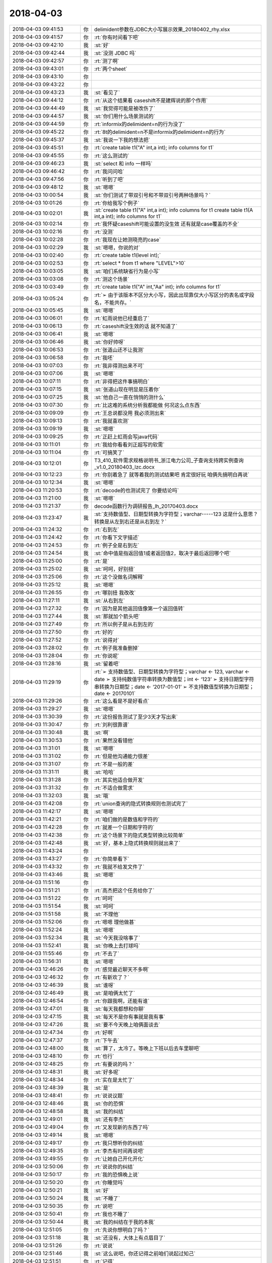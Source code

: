 2018-04-03
-------------

.. list-table::
   :widths: 25, 1, 60

   * - 2018-04-03 09:41:53
     - 你
     - delimident参数在JDBC大小写展示效果_20180402_rhy.xlsx
   * - 2018-04-03 09:41:57
     - 你
     - :rt:`你有时间看下吧`
   * - 2018-04-03 09:42:10
     - 我
     - :st:`好`
   * - 2018-04-03 09:42:44
     - 我
     - :st:`没测 JDBC 吗`
   * - 2018-04-03 09:42:57
     - 你
     - :rt:`测了啊`
   * - 2018-04-03 09:43:01
     - 你
     - :rt:`两个sheet`
   * - 2018-04-03 09:43:10
     - 你
     - .. image:: images/210975.jpg
          :width: 100px
   * - 2018-04-03 09:43:22
     - 你
     - .. image:: images/210976.jpg
          :width: 100px
   * - 2018-04-03 09:43:23
     - 我
     - :st:`看见了`
   * - 2018-04-03 09:44:12
     - 你
     - :rt:`从这个结果看 caseshift不是建辉说的那个作用`
   * - 2018-04-03 09:44:49
     - 我
     - :st:`我觉得可能是被改伤了`
   * - 2018-04-03 09:44:57
     - 我
     - :st:`你们用什么场景测试的`
   * - 2018-04-03 09:44:59
     - 你
     - :rt:`informix的delimident=n的行为没了`
   * - 2018-04-03 09:45:22
     - 你
     - :rt:`8t的delimident=n不是informix的delimident=n的行为`
   * - 2018-04-03 09:45:37
     - 我
     - :st:`我说一下我的想法把`
   * - 2018-04-03 09:45:51
     - 你
     - :rt:`create table t1("A" int,a int);
       info columns for t1`
   * - 2018-04-03 09:45:55
     - 你
     - :rt:`这么测试的`
   * - 2018-04-03 09:46:23
     - 我
     - :st:`select 和 info 一样吗`
   * - 2018-04-03 09:46:42
     - 你
     - :rt:`我问问哈`
   * - 2018-04-03 09:47:56
     - 你
     - :rt:`听到了吧`
   * - 2018-04-03 09:48:12
     - 我
     - :st:`嗯嗯`
   * - 2018-04-03 10:00:54
     - 我
     - :st:`你们测试了带双引号和不带双引号两种场景吗？`
   * - 2018-04-03 10:01:26
     - 你
     - :rt:`你给我写个例子`
   * - 2018-04-03 10:02:01
     - 我
     - :st:`create table t1("A" int,a int);
       info columns for t1
       create table t1(A int,a int);
       info columns for t1`
   * - 2018-04-03 10:02:14
     - 你
     - :rt:`我怀疑caseshift可能设置的没生效  还有就是case覆盖的不全`
   * - 2018-04-03 10:02:16
     - 你
     - :rt:`没测`
   * - 2018-04-03 10:02:28
     - 你
     - :rt:`我现在让她测晓亮的case`
   * - 2018-04-03 10:02:29
     - 我
     - :st:`嗯嗯，你说的对`
   * - 2018-04-03 10:02:40
     - 你
     - :rt:`create table t1(level int);`
   * - 2018-04-03 10:02:53
     - 你
     - :rt:`select * from t1 where "LEVEL">10`
   * - 2018-04-03 10:03:05
     - 我
     - :st:`咱们系统缺省行为是小写`
   * - 2018-04-03 10:03:08
     - 你
     - :rt:`测这个场景`
   * - 2018-04-03 10:03:49
     - 你
     - :rt:`create table t1("A" int,"Aa" int);
       info columns for t1`
   * - 2018-04-03 10:05:24
     - 你
     - :rt:`➢	由于该版本不区分大小写，因此出现靠仅大小写区分的表名或字段名，不能共存。`
   * - 2018-04-03 10:05:45
     - 我
     - :st:`嗯嗯`
   * - 2018-04-03 10:06:01
     - 你
     - :rt:`虹雨说他已经重启了`
   * - 2018-04-03 10:06:13
     - 你
     - :rt:`caseshift没生效的话 就不知道了`
   * - 2018-04-03 10:06:41
     - 我
     - :st:`嗯嗯`
   * - 2018-04-03 10:06:46
     - 我
     - :st:`你好帅呀`
   * - 2018-04-03 10:06:53
     - 你
     - :rt:`张道山还不让我测`
   * - 2018-04-03 10:06:58
     - 你
     - :rt:`我呸`
   * - 2018-04-03 10:07:03
     - 你
     - :rt:`我非得测出来不可`
   * - 2018-04-03 10:07:06
     - 我
     - :st:`嗯嗯`
   * - 2018-04-03 10:07:11
     - 你
     - :rt:`非得把这件事搞明白`
   * - 2018-04-03 10:07:15
     - 我
     - :st:`张道山现在明显是压着你`
   * - 2018-04-03 10:07:25
     - 我
     - :st:`他自己一直在悄悄的测什么`
   * - 2018-04-03 10:07:30
     - 你
     - :rt:`比这难的系统分析我都能做 何况这么点东西`
   * - 2018-04-03 10:09:09
     - 你
     - :rt:`王总说都没用 我必须测出来`
   * - 2018-04-03 10:09:13
     - 你
     - :rt:`我就喜欢测`
   * - 2018-04-03 10:09:19
     - 我
     - :st:`嗯嗯`
   * - 2018-04-03 10:09:25
     - 你
     - :rt:`正赶上虹雨会写java代码`
   * - 2018-04-03 10:11:01
     - 你
     - :rt:`我给你看看刘正超写的软需`
   * - 2018-04-03 10:11:04
     - 你
     - :rt:`可搞笑了`
   * - 2018-04-03 10:12:01
     - 你
     - T3_410_软件需求规格说明书_浙江电力公司_子查询支持跨实例查询_v1.0_20180403_lzc.docx
   * - 2018-04-03 10:12:23
     - 你
     - :rt:`你别着急了 就等着我的测试结果吧 肯定很好玩 咱俩先搞明白再说`
   * - 2018-04-03 10:12:34
     - 我
     - :st:`嗯嗯`
   * - 2018-04-03 11:20:53
     - 你
     - :rt:`decode的也测试完了 你要结论吗`
   * - 2018-04-03 11:21:00
     - 我
     - :st:`嗯嗯`
   * - 2018-04-03 11:21:37
     - 你
     - decode函数行为调研报告_lh_20170403.docx
   * - 2018-04-03 11:23:47
     - 我
     - :st:`支持数值型、日期型转换为字符型；varchar-----123
       这是什么意思？转换是从左到右还是从右到左？`
   * - 2018-04-03 11:24:32
     - 你
     - :rt:`右到左`
   * - 2018-04-03 11:24:42
     - 你
     - :rt:`你看下文字描述`
   * - 2018-04-03 11:24:53
     - 你
     - :rt:`例子全是右到左`
   * - 2018-04-03 11:24:54
     - 我
     - :st:`命中值是指返回值1或者返回值2，取决于最后返回哪个吧`
   * - 2018-04-03 11:25:00
     - 你
     - :rt:`是`
   * - 2018-04-03 11:25:02
     - 我
     - :st:`呵呵，好别扭`
   * - 2018-04-03 11:25:06
     - 你
     - :rt:`这个没做名词解释`
   * - 2018-04-03 11:25:12
     - 我
     - :st:`嗯嗯`
   * - 2018-04-03 11:26:55
     - 你
     - :rt:`哪别扭 我改改`
   * - 2018-04-03 11:27:11
     - 我
     - :st:`从右到左`
   * - 2018-04-03 11:27:32
     - 你
     - :rt:`因为是其他返回值像第一个返回值转`
   * - 2018-04-03 11:27:44
     - 我
     - :st:`那就加个箭头吧`
   * - 2018-04-03 11:27:49
     - 你
     - :rt:`所以例子是从右到左的`
   * - 2018-04-03 11:27:50
     - 你
     - :rt:`好的`
   * - 2018-04-03 11:27:52
     - 你
     - :rt:`说得对`
   * - 2018-04-03 11:28:02
     - 你
     - :rt:`例子我准备删掉`
   * - 2018-04-03 11:28:04
     - 你
     - :rt:`你说呢`
   * - 2018-04-03 11:28:16
     - 我
     - :st:`留着吧`
   * - 2018-04-03 11:29:19
     - 你
     - :rt:`➢	支持数值型、日期型转换为字符型；varchar ← 123, varchar ← date
       ➢	支持纯数值字符串转换为数值型；int ← ‘123’
       ➢	支持日期型字符串转换为日期型；date ← ‘2017-01-01’
       ➢	不支持数值型转换为日期型；date ← 20170101`
   * - 2018-04-03 11:29:26
     - 你
     - :rt:`这么看是不是好看点`
   * - 2018-04-03 11:29:27
     - 我
     - :st:`嗯嗯`
   * - 2018-04-03 11:30:39
     - 你
     - :rt:`这份报告测试了至少3天才写出来`
   * - 2018-04-03 11:30:47
     - 你
     - :rt:`刘利很靠谱`
   * - 2018-04-03 11:30:48
     - 我
     - :st:`啊`
   * - 2018-04-03 11:30:53
     - 你
     - :rt:`果然没看错他`
   * - 2018-04-03 11:31:01
     - 我
     - :st:`嗯嗯`
   * - 2018-04-03 11:31:02
     - 你
     - :rt:`但是他沟通能力很差`
   * - 2018-04-03 11:31:07
     - 你
     - :rt:`不是一般的差`
   * - 2018-04-03 11:31:11
     - 我
     - :st:`哈哈`
   * - 2018-04-03 11:31:28
     - 你
     - :rt:`其实他适合做开发`
   * - 2018-04-03 11:31:32
     - 你
     - :rt:`不适合做需求`
   * - 2018-04-03 11:32:03
     - 我
     - :st:`哦`
   * - 2018-04-03 11:42:08
     - 你
     - :rt:`union查询的隐式转换规则也测试完了`
   * - 2018-04-03 11:42:17
     - 我
     - :st:`嗯嗯`
   * - 2018-04-03 11:42:21
     - 你
     - :rt:`咱们做的是数值和字符的`
   * - 2018-04-03 11:42:28
     - 你
     - :rt:`就差一个日期和字符的`
   * - 2018-04-03 11:42:38
     - 你
     - :rt:`这个场景下的隐式类型转换比较简单`
   * - 2018-04-03 11:42:48
     - 我
     - :st:`好，基本上隐式转换规则就出来了`
   * - 2018-04-03 11:43:24
     - 你
     - .. image:: images/211067.jpg
          :width: 100px
   * - 2018-04-03 11:43:27
     - 你
     - :rt:`你简单看下`
   * - 2018-04-03 11:43:32
     - 你
     - :rt:`我就不给发文件了`
   * - 2018-04-03 11:43:46
     - 我
     - :st:`嗯嗯`
   * - 2018-04-03 11:51:16
     - 你
     - .. image:: images/211071.jpg
          :width: 100px
   * - 2018-04-03 11:51:21
     - 你
     - :rt:`高杰把这个任务给你了`
   * - 2018-04-03 11:51:22
     - 你
     - :rt:`呵呵`
   * - 2018-04-03 11:51:54
     - 我
     - :st:`呵呵`
   * - 2018-04-03 11:51:58
     - 我
     - :st:`不理他`
   * - 2018-04-03 11:52:06
     - 你
     - :rt:`嗯嗯 理他做甚`
   * - 2018-04-03 11:52:24
     - 我
     - :st:`嗯嗯`
   * - 2018-04-03 11:52:34
     - 我
     - :st:`今天我没啥事了`
   * - 2018-04-03 11:52:41
     - 我
     - :st:`你晚上去打球吗`
   * - 2018-04-03 11:55:46
     - 你
     - :rt:`不去了`
   * - 2018-04-03 11:56:31
     - 我
     - :st:`嗯嗯`
   * - 2018-04-03 12:46:26
     - 你
     - :rt:`感觉最近聊天不多啊`
   * - 2018-04-03 12:46:32
     - 你
     - :rt:`有新欢了？`
   * - 2018-04-03 12:46:39
     - 我
     - :st:`谁呀`
   * - 2018-04-03 12:46:49
     - 我
     - :st:`是咱俩太忙了`
   * - 2018-04-03 12:46:54
     - 你
     - :rt:`你跟我啊，还能有谁`
   * - 2018-04-03 12:47:01
     - 我
     - :st:`每天我都想和你聊`
   * - 2018-04-03 12:47:15
     - 我
     - :st:`每天不是你有事就是我有事`
   * - 2018-04-03 12:47:26
     - 我
     - :st:`要不今天晚上咱俩面谈去`
   * - 2018-04-03 12:47:34
     - 你
     - :rt:`好啊`
   * - 2018-04-03 12:47:37
     - 你
     - :rt:`下午去`
   * - 2018-04-03 12:48:00
     - 我
     - :st:`算了，太冷了。等晚上下班以后去车里聊吧`
   * - 2018-04-03 12:48:10
     - 你
     - :rt:`也行`
   * - 2018-04-03 12:48:25
     - 你
     - :rt:`有要说的吗？`
   * - 2018-04-03 12:48:31
     - 我
     - :st:`好多呢`
   * - 2018-04-03 12:48:34
     - 你
     - :rt:`实在是太忙了`
   * - 2018-04-03 12:48:39
     - 我
     - :st:`是`
   * - 2018-04-03 12:48:41
     - 你
     - :rt:`说说议题`
   * - 2018-04-03 12:48:46
     - 我
     - :st:`你的恐惧`
   * - 2018-04-03 12:48:58
     - 我
     - :st:`我的纠结`
   * - 2018-04-03 12:49:01
     - 我
     - :st:`还有李杰`
   * - 2018-04-03 12:49:04
     - 你
     - :rt:`又发现新的东西了吗`
   * - 2018-04-03 12:49:14
     - 我
     - :st:`嗯嗯`
   * - 2018-04-03 12:49:17
     - 你
     - :rt:`我只想听你的纠结`
   * - 2018-04-03 12:49:35
     - 你
     - :rt:`李杰有时间再说吧`
   * - 2018-04-03 12:49:55
     - 你
     - :rt:`让她自己开化开化`
   * - 2018-04-03 12:50:06
     - 你
     - :rt:`说说你的纠结`
   * - 2018-04-03 12:50:17
     - 你
     - :rt:`我的恐惧晚上说`
   * - 2018-04-03 12:50:20
     - 你
     - :rt:`你睡觉吗`
   * - 2018-04-03 12:50:21
     - 我
     - :st:`好`
   * - 2018-04-03 12:50:24
     - 我
     - :st:`不睡了`
   * - 2018-04-03 12:50:35
     - 你
     - :rt:`说吧`
   * - 2018-04-03 12:50:41
     - 你
     - :rt:`我也不睡了`
   * - 2018-04-03 12:50:44
     - 我
     - :st:`我的纠结在于我的本我`
   * - 2018-04-03 12:51:05
     - 你
     - :rt:`先说你想明白了吗？`
   * - 2018-04-03 12:51:18
     - 我
     - :st:`还没有，大体上有点眉目了`
   * - 2018-04-03 12:51:26
     - 你
     - :rt:`说说`
   * - 2018-04-03 12:51:46
     - 我
     - :st:`这么说吧，你还记得之前咱们说起过知己`
   * - 2018-04-03 12:51:51
     - 你
     - :rt:`记得`
   * - 2018-04-03 12:51:59
     - 我
     - :st:`我说你是我的知己`
   * - 2018-04-03 12:52:03
     - 你
     - :rt:`是`
   * - 2018-04-03 12:52:21
     - 我
     - :st:`那个可以理解为自我的一种表述`
   * - 2018-04-03 12:52:35
     - 我
     - :st:`现在我发现这种感觉已经渗透进本我了`
   * - 2018-04-03 12:53:06
     - 你
     - :rt:`你接着说`
   * - 2018-04-03 12:53:10
     - 你
     - :rt:`我在理解`
   * - 2018-04-03 12:53:11
     - 我
     - :st:`这个和我以前一直猜想的一种理论相关`
   * - 2018-04-03 12:53:38
     - 我
     - :st:`我一直认为本我不是一成不变的，是会受到其他影响的`
   * - 2018-04-03 12:53:53
     - 我
     - :st:`一般人都是受到超我的影响，比如说你和李杰`
   * - 2018-04-03 12:54:01
     - 你
     - :rt:`嗯嗯`
   * - 2018-04-03 12:54:19
     - 我
     - :st:`而我现在是本我受到自我的影响`
   * - 2018-04-03 12:54:30
     - 你
     - :rt:`你的意思是说你的本我变了`
   * - 2018-04-03 12:54:34
     - 我
     - :st:`说实话我也是第一次碰见`
   * - 2018-04-03 12:54:38
     - 我
     - :st:`对`
   * - 2018-04-03 12:54:41
     - 你
     - :rt:`受到自我的影响`
   * - 2018-04-03 12:54:47
     - 我
     - :st:`没错`
   * - 2018-04-03 12:55:18
     - 我
     - :st:`我和你说说本我的表现吧`
   * - 2018-04-03 12:55:22
     - 你
     - :rt:`好`
   * - 2018-04-03 12:55:32
     - 我
     - :st:`我把你当成知己，这个本来是自我的行为`
   * - 2018-04-03 12:55:37
     - 你
     - :rt:`嗯`
   * - 2018-04-03 12:55:40
     - 你
     - :rt:`是`
   * - 2018-04-03 12:55:45
     - 我
     - :st:`从自我的角度，这个行为是非常理性的`
   * - 2018-04-03 12:55:51
     - 你
     - :rt:`是，可以理解`
   * - 2018-04-03 12:56:16
     - 我
     - :st:`从此出发形成的为人、办事的风格也是很理性的`
   * - 2018-04-03 12:56:28
     - 你
     - :rt:`是`
   * - 2018-04-03 12:56:46
     - 我
     - :st:`咱俩可以聊一切话题，但是都是在理性的环境下`
   * - 2018-04-03 12:56:51
     - 你
     - :rt:`是`
   * - 2018-04-03 12:56:55
     - 你
     - :rt:`明白`
   * - 2018-04-03 12:57:00
     - 我
     - :st:`甚至抱着你的时候，我都可以说是理性的`
   * - 2018-04-03 12:57:04
     - 你
     - :rt:`嗯`
   * - 2018-04-03 12:57:17
     - 我
     - :st:`本我的变化是什么呢`
   * - 2018-04-03 12:57:31
     - 我
     - :st:`在这之前，本我一般不参与这些活动`
   * - 2018-04-03 12:57:59
     - 你
     - :rt:`之前那些行为都是自觉的行为`
   * - 2018-04-03 12:58:00
     - 我
     - :st:`本我参与的时候都会是我特别感动之类的`
   * - 2018-04-03 12:58:08
     - 你
     - :rt:`嗯嗯，我明白`
   * - 2018-04-03 12:58:16
     - 我
     - :st:`就像第一次握着你的手给你承诺一样`
   * - 2018-04-03 12:58:33
     - 我
     - :st:`但是最近本我开始参与一些`
   * - 2018-04-03 12:58:48
     - 我
     - :st:`比如说你最近和我讲话的时候，你发现我经常走神`
   * - 2018-04-03 12:58:56
     - 你
     - :rt:`我也发现了`
   * - 2018-04-03 12:59:00
     - 你
     - :rt:`经常`
   * - 2018-04-03 12:59:07
     - 我
     - :st:`我走神的原因就是本我被你吸引了`
   * - 2018-04-03 12:59:23
     - 我
     - :st:`注意力完全放在你，这个个体`
   * - 2018-04-03 13:00:07
     - 我
     - :st:`比如说我会注意你的眉毛长的有多好看，你戴眼镜的样子有多漂亮，你说话时小嘴有多可爱`
   * - 2018-04-03 13:00:22
     - 你
     - :rt:`被吸引的时候，你想的就是这些对吗`
   * - 2018-04-03 13:00:28
     - 你
     - :rt:`大概明白了`
   * - 2018-04-03 13:00:32
     - 我
     - :st:`嗯嗯`
   * - 2018-04-03 13:00:47
     - 我
     - :st:`关键是我的自我完全放弃控制权`
   * - 2018-04-03 13:00:50
     - 你
     - :rt:`你觉得被吸引的理由就是本我受自我影响了`
   * - 2018-04-03 13:00:58
     - 你
     - :rt:`嗯嗯`
   * - 2018-04-03 13:01:11
     - 你
     - :rt:`走神是本我的一种表现`
   * - 2018-04-03 13:01:13
     - 我
     - :st:`我要想听你说话必须费很大的力气才能集中精神`
   * - 2018-04-03 13:01:19
     - 我
     - :st:`没错`
   * - 2018-04-03 13:01:35
     - 你
     - :rt:`会不会是你觉得我说的不重要，而因此放松了呢`
   * - 2018-04-03 13:01:41
     - 我
     - :st:`不是`
   * - 2018-04-03 13:02:00
     - 你
     - :rt:`你跟别人走过这种情况吗`
   * - 2018-04-03 13:02:01
     - 我
     - :st:`因为我能体会到那种纠结`
   * - 2018-04-03 13:02:04
     - 你
     - :rt:`有`
   * - 2018-04-03 13:02:08
     - 我
     - :st:`没有过`
   * - 2018-04-03 13:02:10
     - 你
     - :rt:`嗯`
   * - 2018-04-03 13:02:16
     - 你
     - :rt:`你媳妇呢`
   * - 2018-04-03 13:02:22
     - 我
     - :st:`没有`
   * - 2018-04-03 13:02:42
     - 你
     - :rt:`嗯`
   * - 2018-04-03 13:02:44
     - 我
     - :st:`很明显本我就想注意你，自我需要注意你说的话`
   * - 2018-04-03 13:02:51
     - 你
     - :rt:`是`
   * - 2018-04-03 13:02:52
     - 我
     - :st:`两个人在不停纠结`
   * - 2018-04-03 13:02:55
     - 你
     - :rt:`说的没错`
   * - 2018-04-03 13:03:08
     - 我
     - :st:`本我说让我再看一分钟，自我说不行啦，要耽误事啦`
   * - 2018-04-03 13:03:15
     - 你
     - :rt:`哈哈`
   * - 2018-04-03 13:03:20
     - 你
     - :rt:`我不得不笑了`
   * - 2018-04-03 13:03:21
     - 你
     - :rt:`哈哈`
   * - 2018-04-03 13:03:26
     - 我
     - :st:`嗯嗯`
   * - 2018-04-03 13:03:39
     - 你
     - :rt:`这个分析应该没问题，`
   * - 2018-04-03 13:03:44
     - 你
     - :rt:`我还有个问题`
   * - 2018-04-03 13:03:50
     - 我
     - :st:`嗯`
   * - 2018-04-03 13:04:00
     - 你
     - :rt:`本我为什么会受到自我影响了呢`
   * - 2018-04-03 13:04:14
     - 你
     - :rt:`自我、本我原来都好好的`
   * - 2018-04-03 13:04:25
     - 你
     - :rt:`什么触发了这件事`
   * - 2018-04-03 13:04:29
     - 我
     - :st:`你是问机制还是问我的本我受到影响的原因`
   * - 2018-04-03 13:04:40
     - 你
     - :rt:`后者`
   * - 2018-04-03 13:04:59
     - 你
     - :rt:`前者我没想到，你也说说`
   * - 2018-04-03 13:05:18
     - 我
     - :st:`应该还是自我对你是我的知己这个定位`
   * - 2018-04-03 13:05:44
     - 我
     - :st:`本身 知己 这个概念在理性中就是评价非常高的一个等级`
   * - 2018-04-03 13:06:08
     - 我
     - :st:`与之相连的必然是快乐，而且是非常高质量的快乐`
   * - 2018-04-03 13:06:32
     - 你
     - :rt:`嗯`
   * - 2018-04-03 13:06:57
     - 我
     - :st:`这种理性的快乐持续的久了以后，对本我就产生了影响`
   * - 2018-04-03 13:07:06
     - 我
     - :st:`这个是原因`
   * - 2018-04-03 13:07:10
     - 你
     - :rt:`嗯`
   * - 2018-04-03 13:07:21
     - 我
     - :st:`机制是另外一回事`
   * - 2018-04-03 13:07:38
     - 我
     - :st:`首先，本我你可以理解为一个孩子`
   * - 2018-04-03 13:07:44
     - 你
     - :rt:`嗯`
   * - 2018-04-03 13:07:50
     - 我
     - :st:`本身就容易受到外界的影响`
   * - 2018-04-03 13:08:07
     - 我
     - :st:`两个因素影响最大：快乐和恐惧`
   * - 2018-04-03 13:08:14
     - 你
     - :rt:`嗯`
   * - 2018-04-03 13:08:44
     - 我
     - :st:`一般人大部分都是恐惧对本我的影响大`
   * - 2018-04-03 13:08:55
     - 你
     - :rt:`嗯`
   * - 2018-04-03 13:08:59
     - 你
     - :rt:`明白`
   * - 2018-04-03 13:09:09
     - 你
     - :rt:`恐惧让人长记性`
   * - 2018-04-03 13:09:17
     - 我
     - :st:`所以大部分人的一生感觉不到快乐，需要像克氏那样的人去带领`
   * - 2018-04-03 13:09:20
     - 我
     - :st:`对`
   * - 2018-04-03 13:09:27
     - 你
     - :rt:`明白`
   * - 2018-04-03 13:09:39
     - 你
     - :rt:`我明白你想说什么了`
   * - 2018-04-03 13:09:43
     - 我
     - :st:`你说说`
   * - 2018-04-03 13:10:07
     - 你
     - :rt:`你的本我受了快乐的影响`
   * - 2018-04-03 13:10:41
     - 我
     - :st:`嗯嗯`
   * - 2018-04-03 13:11:01
     - 你
     - :rt:`本我受恐惧影响的时候`
   * - 2018-04-03 13:11:12
     - 你
     - :rt:`会把恐惧根植到本我中`
   * - 2018-04-03 13:11:25
     - 你
     - :rt:`有很多这方面的表现`
   * - 2018-04-03 13:11:34
     - 你
     - :rt:`比如李杰的努力讨好别人`
   * - 2018-04-03 13:11:43
     - 你
     - :rt:`就是恐惧根植的后果`
   * - 2018-04-03 13:11:47
     - 我
     - :st:`嗯嗯`
   * - 2018-04-03 13:11:53
     - 你
     - :rt:`你是快乐`
   * - 2018-04-03 13:12:01
     - 我
     - :st:`对`
   * - 2018-04-03 13:12:10
     - 你
     - :rt:`自我分析出来的快乐，根植到本我去了`
   * - 2018-04-03 13:12:17
     - 我
     - :st:`是的`
   * - 2018-04-03 13:12:50
     - 你
     - :rt:`你说这个过程跟我有关吗`
   * - 2018-04-03 13:13:07
     - 你
     - :rt:`是因为我带给你的正反馈导致的么？`
   * - 2018-04-03 13:13:12
     - 我
     - :st:`当然有关啦，就是因为你是我的知己`
   * - 2018-04-03 13:13:46
     - 你
     - :rt:`我关心的是，你的本我受影响这件事为什么在这个点发生了`
   * - 2018-04-03 13:14:00
     - 我
     - :st:`什么叫这个点`
   * - 2018-04-03 13:14:01
     - 你
     - :rt:`你明白我想表达什么吗？`
   * - 2018-04-03 13:14:17
     - 你
     - :rt:`就是在咱俩相处到这个份上的时候`
   * - 2018-04-03 13:14:34
     - 你
     - :rt:`比如，我成长的很慢的话，你会这样吗`
   * - 2018-04-03 13:14:40
     - 我
     - :st:`就算是时候到了吧`
   * - 2018-04-03 13:14:45
     - 我
     - :st:`这个很难说清楚`
   * - 2018-04-03 13:15:04
     - 你
     - :rt:`再比如，我成长的比现在快的话，会在这之前发生吗`
   * - 2018-04-03 13:15:12
     - 我
     - :st:`我觉得有可能`
   * - 2018-04-03 13:15:18
     - 你
     - :rt:`你的这种感觉我走过`
   * - 2018-04-03 13:15:21
     - 你
     - :rt:`有过`
   * - 2018-04-03 13:15:27
     - 你
     - :rt:`而且经常有`
   * - 2018-04-03 13:15:28
     - 我
     - :st:`说说`
   * - 2018-04-03 13:15:37
     - 你
     - :rt:`可能我不像你那么理性`
   * - 2018-04-03 13:15:59
     - 你
     - :rt:`还有就是我的感受不一定像你那么深刻`
   * - 2018-04-03 13:16:04
     - 我
     - :st:`嗯嗯`
   * - 2018-04-03 13:16:17
     - 你
     - :rt:`我总是会在意外表的一些东西`
   * - 2018-04-03 13:16:29
     - 你
     - :rt:`而且对这件事非常敏感`
   * - 2018-04-03 13:16:55
     - 你
     - :rt:`比如，我跟旭明说话的时候，就会在意他的大脸`
   * - 2018-04-03 13:17:09
     - 我
     - :st:`嗯`
   * - 2018-04-03 13:17:13
     - 你
     - :rt:`但是是很短暂的，不会影响我们沟通`
   * - 2018-04-03 13:18:07
     - 你
     - :rt:`我觉得从程度上说，咱俩差别就很大了，因为我了解你有多理性`
   * - 2018-04-03 13:18:27
     - 你
     - :rt:`如果你的自我都控制不住本我的话，肯定程度非常强烈`
   * - 2018-04-03 13:18:45
     - 我
     - :st:`嗯嗯`
   * - 2018-04-03 13:18:49
     - 你
     - :rt:`我碰到的，程度都很微弱，转瞬即逝了`
   * - 2018-04-03 13:19:46
     - 你
     - :rt:`你说你的这种情况  跟见到喜欢的人的时候 那种紧张到说不利索话 有类似的地方吗`
   * - 2018-04-03 13:19:53
     - 我
     - :st:`有`
   * - 2018-04-03 13:20:10
     - 我
     - :st:`前一半一样，后一半不一样`
   * - 2018-04-03 13:20:15
     - 你
     - :rt:`只是欣赏吗？`
   * - 2018-04-03 13:20:31
     - 我
     - :st:`不只`
   * - 2018-04-03 13:20:35
     - 你
     - :rt:`就是很敏锐的觉察到 『这个人』很美`
   * - 2018-04-03 13:20:40
     - 你
     - :rt:`还是有别的`
   * - 2018-04-03 13:20:48
     - 我
     - :st:`有呀`
   * - 2018-04-03 13:20:56
     - 你
     - :rt:`或者说『这个人』的鼻子、眼睛、嘴很可爱`
   * - 2018-04-03 13:21:01
     - 我
     - :st:`这种美可以带来快乐`
   * - 2018-04-03 13:21:10
     - 我
     - :st:`快乐是核心`
   * - 2018-04-03 13:21:37
     - 我
     - :st:`就是我看你哪都可以给我带来快乐`
   * - 2018-04-03 13:21:39
     - 你
     - :rt:`就是看到『美丽』的事物 心生的快乐对吗`
   * - 2018-04-03 13:21:44
     - 我
     - :st:`对`
   * - 2018-04-03 13:22:04
     - 你
     - :rt:`是爱屋及乌吗`
   * - 2018-04-03 13:22:09
     - 我
     - :st:`不是`
   * - 2018-04-03 13:22:11
     - 你
     - :rt:`你看你儿子不这样吗`
   * - 2018-04-03 13:22:21
     - 我
     - :st:`哈哈，当然不是啦`
   * - 2018-04-03 13:22:44
     - 你
     - :rt:`这件事就说到这吧`
   * - 2018-04-03 13:22:51
     - 你
     - :rt:`然后我跟你说说我的感受`
   * - 2018-04-03 13:23:02
     - 我
     - :st:`嗯嗯`
   * - 2018-04-03 13:23:25
     - 你
     - :rt:`我发现你对我 不像以前那么敏感了`
   * - 2018-04-03 13:23:35
     - 你
     - :rt:`我说说具体点的`
   * - 2018-04-03 13:23:58
     - 你
     - :rt:`第一、你开始跟我说话的时候走神，这个咱们已经聊过了`
   * - 2018-04-03 13:24:18
     - 你
     - :rt:`第二、我发现我『碰』你的时候 你没有反应`
   * - 2018-04-03 13:24:25
     - 你
     - :rt:`就是小动作`
   * - 2018-04-03 13:24:29
     - 你
     - :rt:`我说的`
   * - 2018-04-03 13:24:37
     - 我
     - :st:`嗯嗯`
   * - 2018-04-03 13:24:49
     - 你
     - :rt:`这两件事是我感触最深的`
   * - 2018-04-03 13:25:01
     - 你
     - :rt:`第二件事你有感觉吗`
   * - 2018-04-03 13:25:04
     - 你
     - :rt:`实话实说`
   * - 2018-04-03 13:25:28
     - 我
     - :st:`有，非常多。而且很多时候我也想同样的碰你`
   * - 2018-04-03 13:25:41
     - 你
     - :rt:`不是`
   * - 2018-04-03 13:25:46
     - 你
     - :rt:`我说的是你没反应`
   * - 2018-04-03 13:25:52
     - 你
     - :rt:`以前你是有反应的`
   * - 2018-04-03 13:25:55
     - 我
     - :st:`哈哈`
   * - 2018-04-03 13:25:58
     - 你
     - :rt:`你笑啥`
   * - 2018-04-03 13:26:02
     - 你
     - :rt:`别乱笑`
   * - 2018-04-03 13:26:14
     - 我
     - :st:`我之前不是说过吗，我在收敛自己`
   * - 2018-04-03 13:26:24
     - 我
     - :st:`因为我发现本我和以前不一样了`
   * - 2018-04-03 13:26:32
     - 你
     - :rt:`我很怀疑`
   * - 2018-04-03 13:26:37
     - 我
     - :st:`我不知道自己能不能控制这头大象`
   * - 2018-04-03 13:26:44
     - 你
     - :rt:`我说错了`
   * - 2018-04-03 13:26:50
     - 你
     - :rt:`其实你说的我都信`
   * - 2018-04-03 13:26:57
     - 你
     - :rt:`我只是想再确认一下`
   * - 2018-04-03 13:27:04
     - 我
     - :st:`好吧，有一种情况我没说`
   * - 2018-04-03 13:27:12
     - 你
     - :rt:`你说`
   * - 2018-04-03 13:27:16
     - 我
     - :st:`你知道我为啥晨会会到你身边吗`
   * - 2018-04-03 13:27:32
     - 我
     - :st:`因为我就是想离你近点`
   * - 2018-04-03 13:27:41
     - 你
     - :rt:`离我近点为啥`
   * - 2018-04-03 13:27:48
     - 你
     - :rt:`就是想离我近点？`
   * - 2018-04-03 13:27:51
     - 我
     - :st:`现在距离已经可以让我的本我有感觉了`
   * - 2018-04-03 13:28:12
     - 你
     - :rt:`我以为你要说 对着我你会走神呢`
   * - 2018-04-03 13:28:24
     - 我
     - :st:`还有你注意到没有，每次和你一起看屏幕的时候，我总是挨着你很近`
   * - 2018-04-03 13:28:37
     - 我
     - :st:`这些都是本我干的`
   * - 2018-04-03 13:28:44
     - 你
     - :rt:`这个没注意`
   * - 2018-04-03 13:28:45
     - 我
     - :st:`等自我发现的时候他都干完了`
   * - 2018-04-03 13:28:50
     - 你
     - :rt:`哈哈`
   * - 2018-04-03 13:28:51
     - 你
     - :rt:`哈哈`
   * - 2018-04-03 13:29:16
     - 我
     - :st:`还有就是现在不管有没有人，本我总是想做你说的那些小动作`
   * - 2018-04-03 13:29:32
     - 你
     - :rt:`嗯嗯 知道了`
   * - 2018-04-03 13:29:33
     - 我
     - :st:`所以你做小动作，自我就会防范`
   * - 2018-04-03 13:29:36
     - 你
     - :rt:`哦`
   * - 2018-04-03 13:29:44
     - 我
     - :st:`怕你们两个起正反馈`
   * - 2018-04-03 13:29:45
     - 你
     - :rt:`我跟你说 最近我是故意试探你的`
   * - 2018-04-03 13:29:58
     - 你
     - :rt:`因为我发现了你这个行为 我又不确定是怎么了`
   * - 2018-04-03 13:30:05
     - 你
     - :rt:`我以为是你对我不敏感了`
   * - 2018-04-03 13:30:07
     - 我
     - :st:`嗯嗯`
   * - 2018-04-03 13:30:15
     - 你
     - :rt:`所以想程度加深点试探下`
   * - 2018-04-03 13:30:23
     - 你
     - :rt:`我发现你完全没有反应`
   * - 2018-04-03 13:30:25
     - 你
     - :rt:`呵呵`
   * - 2018-04-03 13:30:28
     - 你
     - :rt:`好失望`
   * - 2018-04-03 13:30:46
     - 我
     - :st:`你知道你这种行为本我有多欢乐吗`
   * - 2018-04-03 13:30:55
     - 你
     - :rt:`哈哈`
   * - 2018-04-03 13:30:57
     - 你
     - :rt:`好吧`
   * - 2018-04-03 13:31:00
     - 我
     - :st:`本着安全的原则，自我这时候就压着本我`
   * - 2018-04-03 13:31:02
     - 你
     - :rt:`现在知道了`
   * - 2018-04-03 13:31:27
     - 你
     - :rt:`那我就知道怎么回事了`
   * - 2018-04-03 13:31:54
     - 我
     - :st:`无论是痛苦还是快乐，本我总是这么直接`
   * - 2018-04-03 13:31:59
     - 你
     - :rt:`是`
   * - 2018-04-03 13:32:06
     - 你
     - :rt:`那回到最开始聊的`
   * - 2018-04-03 13:32:11
     - 你
     - :rt:`你的纠结`
   * - 2018-04-03 13:32:16
     - 你
     - :rt:`你纠结什么？`
   * - 2018-04-03 13:32:23
     - 你
     - :rt:`本我的这种不受控制对吗`
   * - 2018-04-03 13:32:38
     - 我
     - :st:`有一部分这个原因`
   * - 2018-04-03 13:32:53
     - 我
     - :st:`主要的还是我自己没有完全看清本我的行为`
   * - 2018-04-03 13:33:04
     - 我
     - :st:`现在还有一些说不清的地方`
   * - 2018-04-03 13:33:05
     - 你
     - :rt:`如果这个让你纠结的话 你就需要注意了`
   * - 2018-04-03 13:33:18
     - 我
     - :st:`你是说不受控制吗`
   * - 2018-04-03 13:33:23
     - 你
     - :rt:`是`
   * - 2018-04-03 13:33:29
     - 我
     - :st:`这个我倒是还放心`
   * - 2018-04-03 13:33:34
     - 你
     - :rt:`那就好`
   * - 2018-04-03 13:33:49
     - 我
     - :st:`我知道怎么对付本我，不会让他失控的`
   * - 2018-04-03 13:33:55
     - 你
     - :rt:`嗯嗯`
   * - 2018-04-03 13:34:05
     - 我
     - :st:`我现在纠结的就是没有搞清楚的地方`
   * - 2018-04-03 13:34:12
     - 你
     - :rt:`那剩下的就是『看清本我的行为』`
   * - 2018-04-03 13:34:16
     - 你
     - :rt:`你跟我说说`
   * - 2018-04-03 13:34:21
     - 你
     - :rt:`没搞清楚的地方在哪`
   * - 2018-04-03 13:34:29
     - 你
     - :rt:`我觉得不清楚我地方都问你了`
   * - 2018-04-03 13:34:38
     - 你
     - :rt:`感觉你挺清楚的`
   * - 2018-04-03 13:34:45
     - 我
     - :st:`没有`
   * - 2018-04-03 13:35:03
     - 我
     - :st:`比如说本我是感受到了自我的快乐`
   * - 2018-04-03 13:35:16
     - 我
     - :st:`但是本我本身是无法理解自我这种高层次的快乐`
   * - 2018-04-03 13:35:34
     - 我
     - :st:`那么本我的快乐来源是什么，我还没有找到`
   * - 2018-04-03 13:35:45
     - 我
     - :st:`表面上看就是你，但是这不合逻辑`
   * - 2018-04-03 13:36:26
     - 我
     - :st:`另外本我对你的小动作有共鸣，这个和自我对你的认知有共鸣有相似处`
   * - 2018-04-03 13:36:44
     - 你
     - :rt:`然后呢`
   * - 2018-04-03 13:36:55
     - 我
     - :st:`但是来源还是不清楚`
   * - 2018-04-03 13:37:12
     - 我
     - :st:`小动作和认知相差太大了`
   * - 2018-04-03 13:37:14
     - 你
     - :rt:`表面上看就是你，但是这不合逻辑`
   * - 2018-04-03 13:37:22
     - 你
     - :rt:`这个逻辑不通，说说`
   * - 2018-04-03 13:37:27
     - 我
     - :st:`认知可以说是一种源头`
   * - 2018-04-03 13:37:32
     - 我
     - :st:`可是小动作不是`
   * - 2018-04-03 13:37:59
     - 我
     - :st:`这么说吧。在咱俩聊天的过程中，你的认知对我来说形成了一种正反馈`
   * - 2018-04-03 13:38:07
     - 你
     - :rt:`嗯嗯`
   * - 2018-04-03 13:38:17
     - 我
     - :st:`你认知越高，反馈的效果越好`
   * - 2018-04-03 13:38:21
     - 你
     - :rt:`嗯嗯`
   * - 2018-04-03 13:38:30
     - 我
     - :st:`所以认知是一种源头，这个逻辑上可以说得过去`
   * - 2018-04-03 13:38:49
     - 你
     - :rt:`哦`
   * - 2018-04-03 13:38:58
     - 我
     - :st:`可是本我的源头在哪，我没找到`
   * - 2018-04-03 13:39:18
     - 我
     - :st:`我看见的都是一些战术级或者说是器一级的东西`
   * - 2018-04-03 13:39:31
     - 你
     - :rt:`本我的认知范畴有哪些？`
   * - 2018-04-03 13:39:35
     - 你
     - :rt:`欲望`
   * - 2018-04-03 13:39:38
     - 你
     - :rt:`算吗`
   * - 2018-04-03 13:39:42
     - 我
     - :st:`算`
   * - 2018-04-03 13:39:48
     - 你
     - :rt:`被爱`
   * - 2018-04-03 13:39:50
     - 我
     - :st:`本我基本上就是本能`
   * - 2018-04-03 13:39:56
     - 你
     - :rt:`安全感`
   * - 2018-04-03 13:40:00
     - 你
     - :rt:`尊重`
   * - 2018-04-03 13:40:09
     - 我
     - :st:`你看那些不懂事的孩子，他们就是以本我行事`
   * - 2018-04-03 13:40:10
     - 你
     - :rt:`这些都算吧`
   * - 2018-04-03 13:40:14
     - 你
     - :rt:`嗯嗯`
   * - 2018-04-03 13:40:18
     - 我
     - :st:`尊重不算`
   * - 2018-04-03 13:40:21
     - 你
     - :rt:`是欲望吗`
   * - 2018-04-03 13:40:28
     - 我
     - :st:`安全感算，欲望算`
   * - 2018-04-03 13:40:41
     - 你
     - :rt:`估计就这两个之一`
   * - 2018-04-03 13:40:43
     - 你
     - :rt:`你觉得呢`
   * - 2018-04-03 13:41:32
     - 我
     - :st:`这么说吧，用这两个来解释你的本我，应该就够了。但是对我还不够，我自己已经跨过这个阶段了`
   * - 2018-04-03 13:41:55
     - 你
     - :rt:`那你的本我范畴是什么呢`
   * - 2018-04-03 13:41:59
     - 你
     - :rt:`有什么呢`
   * - 2018-04-03 13:42:01
     - 你
     - :rt:`快乐`
   * - 2018-04-03 13:42:12
     - 我
     - :st:`哈哈，这正是我在摸索探讨的`
   * - 2018-04-03 13:42:25
     - 我
     - :st:`已经是比较深层次的东西了`
   * - 2018-04-03 13:42:39
     - 你
     - :rt:`是`
   * - 2018-04-03 13:42:51
     - 你
     - :rt:`就像你说的 你的本我范畴和我的已经不一样了`
   * - 2018-04-03 13:43:04
     - 我
     - :st:`嗯嗯。有意思的是，这些东西恰恰你触发的`
   * - 2018-04-03 13:43:18
     - 我
     - :st:`如果没有你，我的本我也不会有这种表现`
   * - 2018-04-03 13:43:24
     - 你
     - :rt:`是`
   * - 2018-04-03 13:43:28
     - 你
     - :rt:`这个没错`
   * - 2018-04-03 13:43:30
     - 我
     - :st:`我也就没有机会去探究`
   * - 2018-04-03 13:43:43
     - 你
     - :rt:`是`
   * - 2018-04-03 13:44:17
     - 我
     - :st:`李杰就没有，我现在只是单纯的在引导她，她很难触发到我`
   * - 2018-04-03 13:44:31
     - 你
     - :rt:`咱俩真是心有灵犀`
   * - 2018-04-03 13:44:38
     - 你
     - :rt:`你知道我刚才在想啥吗`
   * - 2018-04-03 13:44:39
     - 我
     - :st:`哈哈`
   * - 2018-04-03 13:44:51
     - 你
     - :rt:`我刚要问你 说说你跟李杰聊天时的感受`
   * - 2018-04-03 13:44:58
     - 我
     - :st:`嗯嗯`
   * - 2018-04-03 13:44:59
     - 你
     - :rt:`你就直接告诉我了`
   * - 2018-04-03 13:45:35
     - 你
     - :rt:`你好好探索 有收获分享给我`
   * - 2018-04-03 13:45:48
     - 我
     - :st:`嗯嗯`
   * - 2018-04-03 14:34:31
     - 你
     - :rt:`刚才老田给张道山打电话说DCC外发的事`
   * - 2018-04-03 14:34:39
     - 你
     - :rt:`老田说不找你 找老陈去`
   * - 2018-04-03 16:05:07
     - 你
     - :rt:`你刚才气死我了`
   * - 2018-04-03 16:05:12
     - 你
     - :rt:`你就是故意的`
   * - 2018-04-03 16:05:13
     - 我
     - :st:`啊`
   * - 2018-04-03 16:05:17
     - 我
     - :st:`为啥呀`
   * - 2018-04-03 16:05:21
     - 我
     - :st:`我没有呀`
   * - 2018-04-03 16:05:24
     - 你
     - :rt:`嘲笑我`
   * - 2018-04-03 16:05:36
     - 我
     - :st:`怎么可能呢`
   * - 2018-04-03 16:05:55
     - 我
     - :st:`你说的是哪件事`
   * - 2018-04-03 16:06:12
     - 你
     - :rt:`就刚才我跟刘正超说话的时候`
   * - 2018-04-03 16:06:29
     - 你
     - :rt:`你就吭 滋个没完`
   * - 2018-04-03 16:06:33
     - 我
     - :st:`亲，真的不是。是我自己排计划排错了`
   * - 2018-04-03 16:06:58
     - 我
     - :st:`真的和你没有任何关系`
   * - 2018-04-03 16:07:06
     - 你
     - :rt:`算了算了`
   * - 2018-04-03 16:07:13
     - 你
     - :rt:`我懒得管你`
   * - 2018-04-03 16:07:22
     - 我
     - :st:`亲呀，冤枉死我了`
   * - 2018-04-03 16:07:40
     - 我
     - :st:`真的是我自己排错了，自言自语呢`
   * - 2018-04-03 16:07:56
     - 你
     - :rt:`知道了`
   * - 2018-04-03 16:07:59
     - 我
     - :st:`我怎么可能说你呢`
   * - 2018-04-03 16:08:38
     - 我
     - :st:`就现在我本我这样，看你训他还看的快开心死了，怎么会说你呢`
   * - 2018-04-03 16:09:09
     - 你
     - :rt:`知道啦`
   * - 2018-04-03 16:09:10
     - 我
     - :st:`亲，别生气`
   * - 2018-04-03 16:09:14
     - 你
     - :rt:`你排你的计划吧`
   * - 2018-04-03 16:09:32
     - 我
     - :st:`哦，我真的是在排计划，不骗你`
   * - 2018-04-03 16:31:52
     - 你
     - :rt:`我把最新的测试报告发给你`
   * - 2018-04-03 16:32:00
     - 我
     - :st:`好`
   * - 2018-04-03 16:32:07
     - 你
     - :rt:`你们都会被王胜利唬死`
   * - 2018-04-03 16:32:20
     - 你
     - 调研报告_delimident参数和caseshift在JDBC端和server端功能_20180403_rhy.xlsx
   * - 2018-04-03 16:32:30
     - 你
     - :rt:`下边那三句话是我加的`
   * - 2018-04-03 16:32:39
     - 我
     - :st:`嗯`
   * - 2018-04-03 18:16:01
     - 我
     - :st:`几点走？`
   * - 2018-04-03 18:17:11
     - 你
     - :rt:`不知道`
   * - 2018-04-03 18:17:14
     - 你
     - :rt:`等你啊`
   * - 2018-04-03 18:17:27
     - 我
     - :st:`10分钟`
   * - 2018-04-03 18:37:09
     - 我
     - :st:`走呀走呀走呀`
   * - 2018-04-03 18:37:13
     - 你
     - :rt:`好`